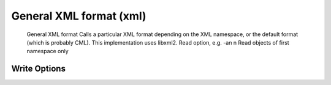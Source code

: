 General XML format (xml)
========================

 General XML format  Calls a particular XML format depending on the XML namespace,  or the default format (which is probably CML).  This implementation uses libxml2.  Read option, e.g. -an  n  Read objects of first namespace only  

Write Options
~~~~~~~~~~~~~
